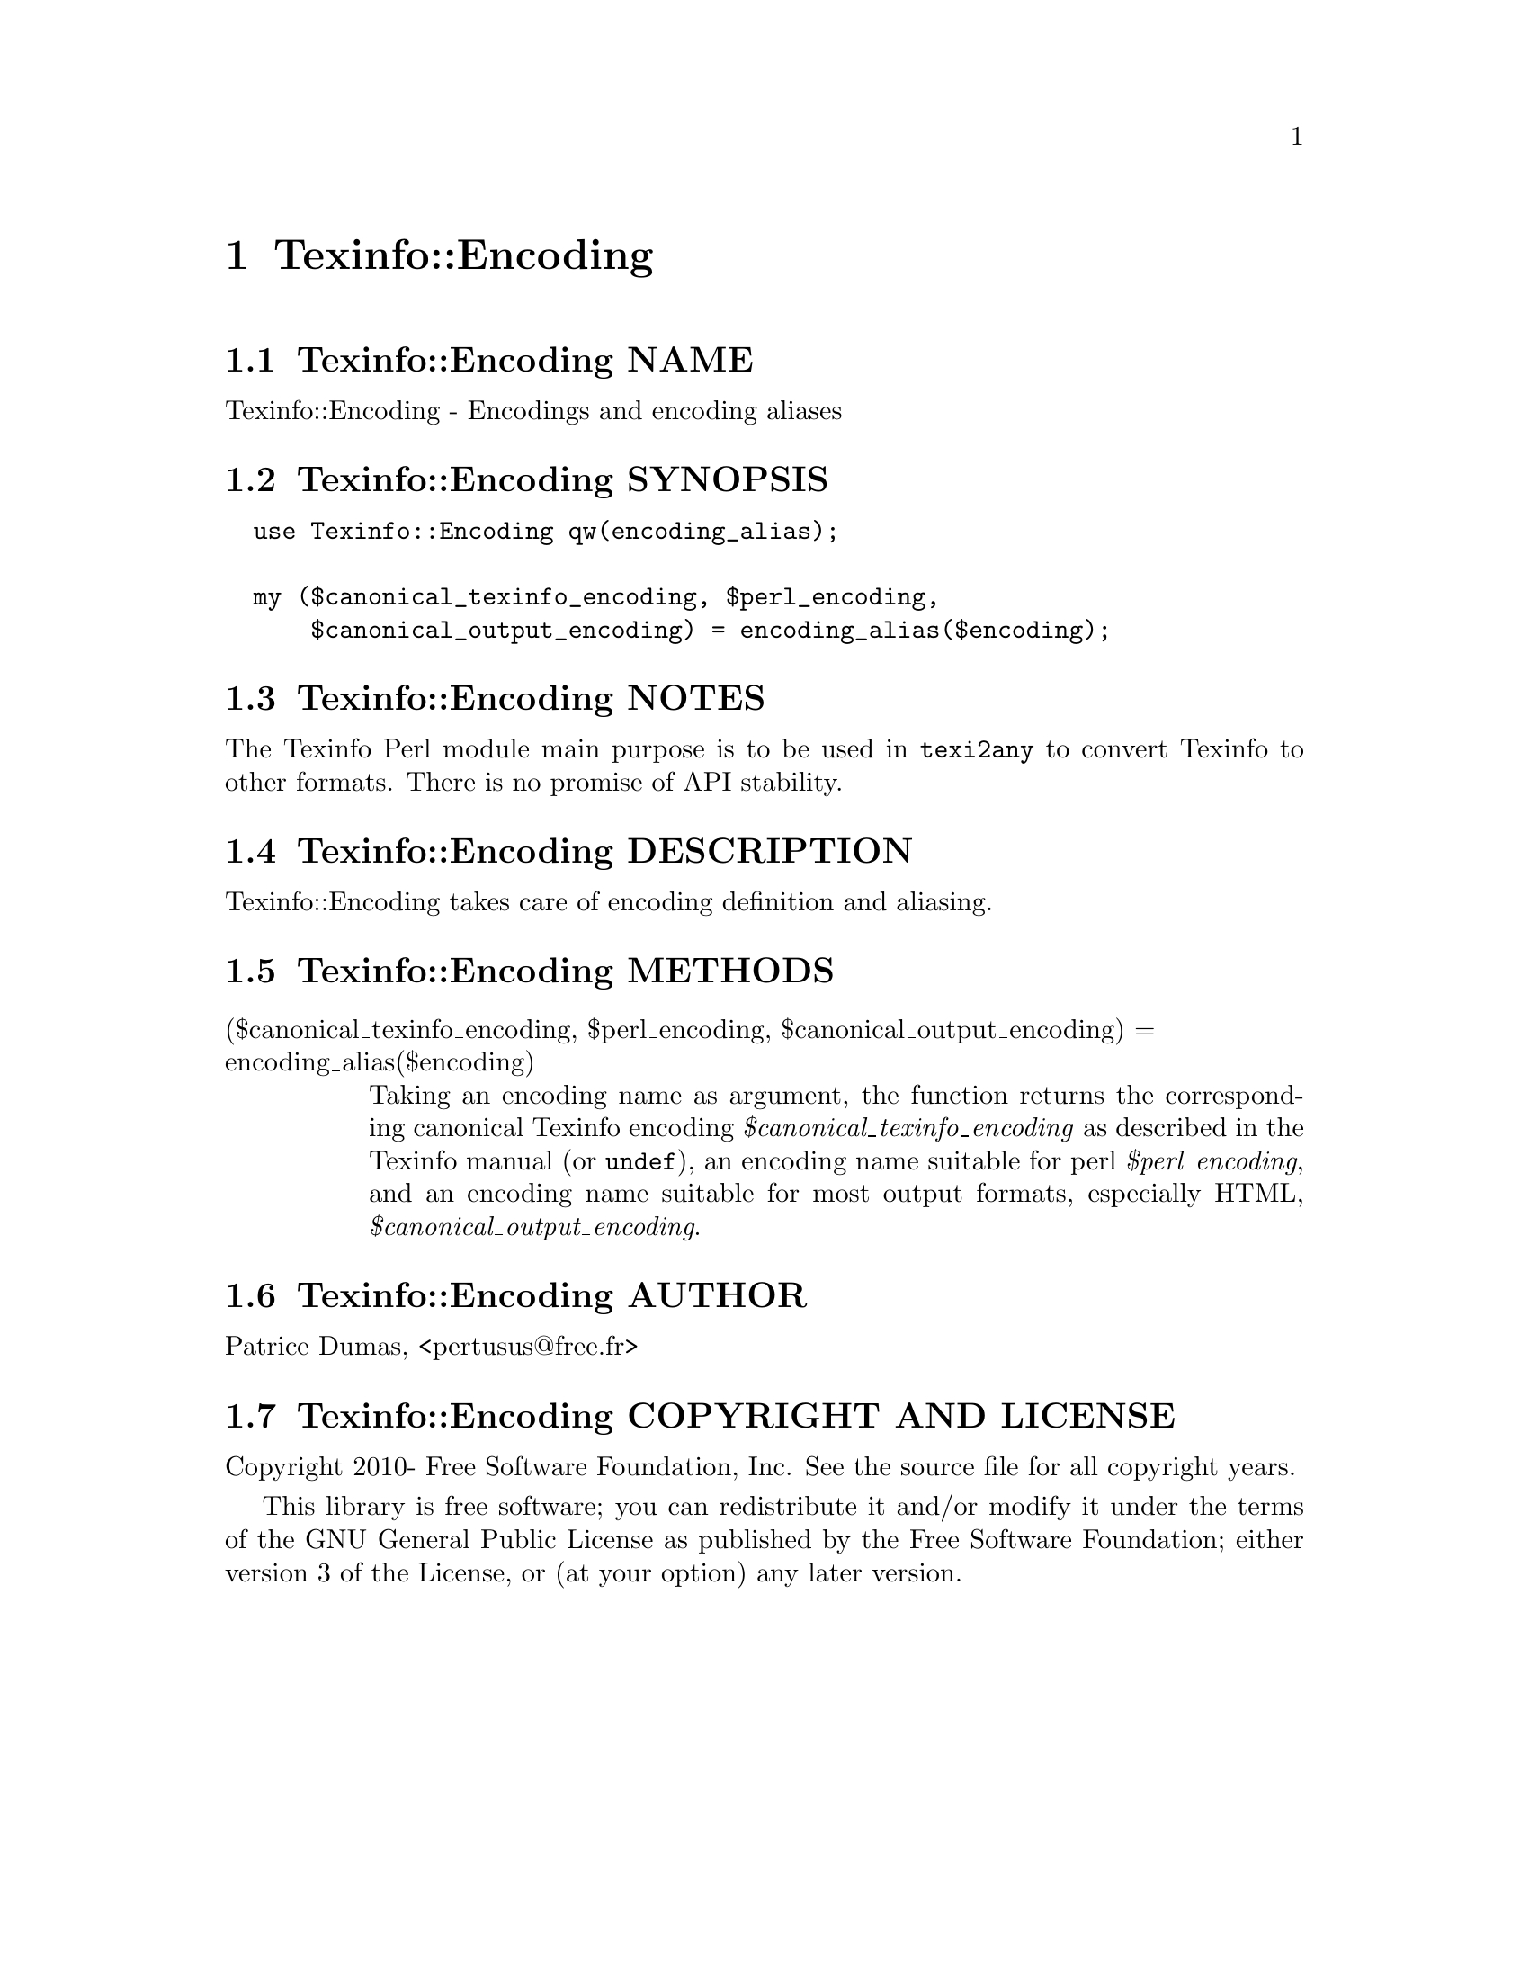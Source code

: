 @node Texinfo::Encoding
@chapter Texinfo::Encoding

@menu
* Texinfo@asis{::}Encoding NAME::
* Texinfo@asis{::}Encoding SYNOPSIS::
* Texinfo@asis{::}Encoding NOTES::
* Texinfo@asis{::}Encoding DESCRIPTION::
* Texinfo@asis{::}Encoding METHODS::
* Texinfo@asis{::}Encoding AUTHOR::
* Texinfo@asis{::}Encoding COPYRIGHT AND LICENSE::
@end menu

@node Texinfo::Encoding NAME
@section Texinfo::Encoding NAME

Texinfo::Encoding - Encodings and encoding aliases

@node Texinfo::Encoding SYNOPSIS
@section Texinfo::Encoding SYNOPSIS

@verbatim
  use Texinfo::Encoding qw(encoding_alias);

  my ($canonical_texinfo_encoding, $perl_encoding,
      $canonical_output_encoding) = encoding_alias($encoding);
@end verbatim

@node Texinfo::Encoding NOTES
@section Texinfo::Encoding NOTES

The Texinfo Perl module main purpose is to be used in @code{texi2any} to convert
Texinfo to other formats.  There is no promise of API stability.

@node Texinfo::Encoding DESCRIPTION
@section Texinfo::Encoding DESCRIPTION

Texinfo::Encoding takes care of encoding definition and aliasing.

@node Texinfo::Encoding METHODS
@section Texinfo::Encoding METHODS

@table @asis
@item ($canonical_texinfo_encoding, $perl_encoding, $canonical_output_encoding) = encoding_alias($encoding)
@anchor{Texinfo::Encoding ($canonical_texinfo_encoding@comma{} $perl_encoding@comma{} $canonical_output_encoding) = encoding_alias($encoding)}

Taking an encoding name as argument, the function returns the
corresponding canonical Texinfo encoding @emph{$canonical_texinfo_encoding}
as described in the Texinfo manual (or @code{undef}), an encoding name suitable
for perl @emph{$perl_encoding}, and an encoding name suitable for most
output formats, especially HTML, @emph{$canonical_output_encoding}.

@end table

@node Texinfo::Encoding AUTHOR
@section Texinfo::Encoding AUTHOR

Patrice Dumas, <pertusus@@free.fr>

@node Texinfo::Encoding COPYRIGHT AND LICENSE
@section Texinfo::Encoding COPYRIGHT AND LICENSE

Copyright 2010- Free Software Foundation, Inc.  See the source file for
all copyright years.

This library is free software; you can redistribute it and/or modify
it under the terms of the GNU General Public License as published by
the Free Software Foundation; either version 3 of the License, or (at
your option) any later version.

